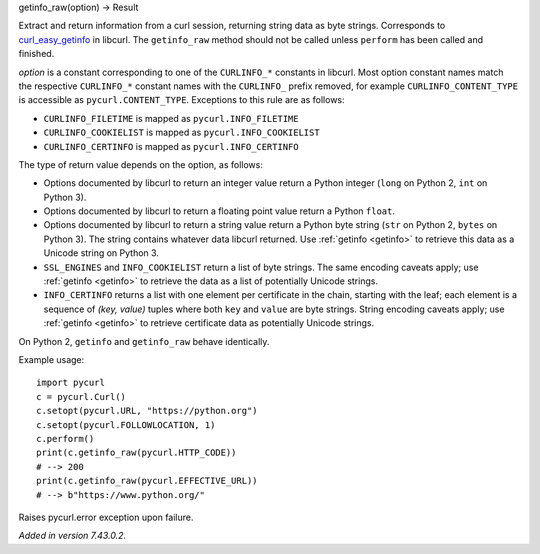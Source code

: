 getinfo_raw(option) -> Result

Extract and return information from a curl session,
returning string data as byte strings.
Corresponds to `curl_easy_getinfo`_ in libcurl.
The ``getinfo_raw`` method should not be called unless
``perform`` has been called and finished.

*option* is a constant corresponding to one of the
``CURLINFO_*`` constants in libcurl. Most option constant names match
the respective ``CURLINFO_*`` constant names with the ``CURLINFO_`` prefix
removed, for example ``CURLINFO_CONTENT_TYPE`` is accessible as
``pycurl.CONTENT_TYPE``. Exceptions to this rule are as follows:

- ``CURLINFO_FILETIME`` is mapped as ``pycurl.INFO_FILETIME``
- ``CURLINFO_COOKIELIST`` is mapped as ``pycurl.INFO_COOKIELIST``
- ``CURLINFO_CERTINFO`` is mapped as ``pycurl.INFO_CERTINFO``

The type of return value depends on the option, as follows:

- Options documented by libcurl to return an integer value return a
  Python integer (``long`` on Python 2, ``int`` on Python 3).
- Options documented by libcurl to return a floating point value
  return a Python ``float``.
- Options documented by libcurl to return a string value
  return a Python byte string (``str`` on Python 2, ``bytes`` on Python 3).
  The string contains whatever data libcurl returned.
  Use :ref:`getinfo <getinfo>` to retrieve this data as a Unicode string on Python 3.
- ``SSL_ENGINES`` and ``INFO_COOKIELIST`` return a list of byte strings.
  The same encoding caveats apply; use :ref:`getinfo <getinfo>` to retrieve the
  data as a list of potentially Unicode strings.
- ``INFO_CERTINFO`` returns a list with one element
  per certificate in the chain, starting with the leaf; each element is a
  sequence of *(key, value)* tuples where both ``key`` and ``value`` are
  byte strings. String encoding caveats apply; use :ref:`getinfo <getinfo>`
  to retrieve
  certificate data as potentially Unicode strings.

On Python 2, ``getinfo`` and ``getinfo_raw`` behave identically.

Example usage::

    import pycurl
    c = pycurl.Curl()
    c.setopt(pycurl.URL, "https://python.org")
    c.setopt(pycurl.FOLLOWLOCATION, 1)
    c.perform()
    print(c.getinfo_raw(pycurl.HTTP_CODE))
    # --> 200
    print(c.getinfo_raw(pycurl.EFFECTIVE_URL))
    # --> b"https://www.python.org/"


Raises pycurl.error exception upon failure.

*Added in version 7.43.0.2.*

.. _curl_easy_getinfo:
    https://curl.haxx.se/libcurl/c/curl_easy_getinfo.html
